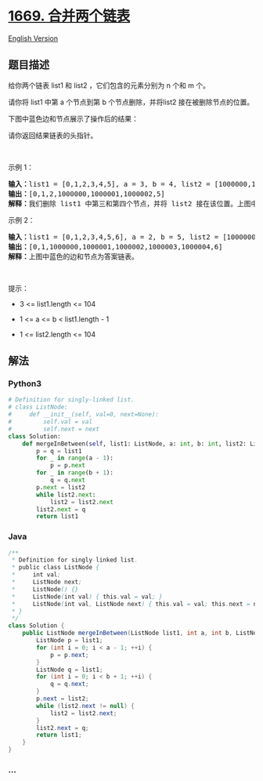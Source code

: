 * [[https://leetcode-cn.com/problems/merge-in-between-linked-lists][1669.
合并两个链表]]
  :PROPERTIES:
  :CUSTOM_ID: 合并两个链表
  :END:
[[./solution/1600-1699/1669.Merge In Between Linked Lists/README_EN.org][English
Version]]

** 题目描述
   :PROPERTIES:
   :CUSTOM_ID: 题目描述
   :END:

#+begin_html
  <!-- 这里写题目描述 -->
#+end_html

#+begin_html
  <p>
#+end_html

给你两个链表 list1 和 list2 ，它们包含的元素分别为 n 个和 m 个。

#+begin_html
  </p>
#+end_html

#+begin_html
  <p>
#+end_html

请你将 list1 中第 a 个节点到第 b 个节点删除，并将list2 接在被删除节点的位置。

#+begin_html
  </p>
#+end_html

#+begin_html
  <p>
#+end_html

下图中蓝色边和节点展示了操作后的结果：

#+begin_html
  </p>
#+end_html

#+begin_html
  <p>
#+end_html

请你返回结果链表的头指针。

#+begin_html
  </p>
#+end_html

#+begin_html
  <p>
#+end_html

 

#+begin_html
  </p>
#+end_html

#+begin_html
  <p>
#+end_html

示例 1：

#+begin_html
  </p>
#+end_html

#+begin_html
  <p>
#+end_html

#+begin_html
  </p>
#+end_html

#+begin_html
  <pre>
  <b>输入：</b>list1 = [0,1,2,3,4,5], a = 3, b = 4, list2 = [1000000,1000001,1000002]
  <b>输出：</b>[0,1,2,1000000,1000001,1000002,5]
  <b>解释：</b>我们删除 list1 中第三和第四个节点，并将 list2 接在该位置。上图中蓝色的边和节点为答案链表。
  </pre>
#+end_html

#+begin_html
  <p>
#+end_html

示例 2：

#+begin_html
  </p>
#+end_html

#+begin_html
  <pre>
  <b>输入：</b>list1 = [0,1,2,3,4,5,6], a = 2, b = 5, list2 = [1000000,1000001,1000002,1000003,1000004]
  <b>输出：</b>[0,1,1000000,1000001,1000002,1000003,1000004,6]
  <b>解释：</b>上图中蓝色的边和节点为答案链表。
  </pre>
#+end_html

#+begin_html
  <p>
#+end_html

 

#+begin_html
  </p>
#+end_html

#+begin_html
  <p>
#+end_html

提示：

#+begin_html
  </p>
#+end_html

#+begin_html
  <ul>
#+end_html

#+begin_html
  <li>
#+end_html

3 <= list1.length <= 104

#+begin_html
  </li>
#+end_html

#+begin_html
  <li>
#+end_html

1 <= a <= b < list1.length - 1

#+begin_html
  </li>
#+end_html

#+begin_html
  <li>
#+end_html

1 <= list2.length <= 104

#+begin_html
  </li>
#+end_html

#+begin_html
  </ul>
#+end_html

** 解法
   :PROPERTIES:
   :CUSTOM_ID: 解法
   :END:

#+begin_html
  <!-- 这里可写通用的实现逻辑 -->
#+end_html

#+begin_html
  <!-- tabs:start -->
#+end_html

*** *Python3*
    :PROPERTIES:
    :CUSTOM_ID: python3
    :END:

#+begin_html
  <!-- 这里可写当前语言的特殊实现逻辑 -->
#+end_html

#+begin_src python
  # Definition for singly-linked list.
  # class ListNode:
  #     def __init__(self, val=0, next=None):
  #         self.val = val
  #         self.next = next
  class Solution:
      def mergeInBetween(self, list1: ListNode, a: int, b: int, list2: ListNode) -> ListNode:
          p = q = list1
          for _ in range(a - 1):
              p = p.next
          for _ in range(b + 1):
              q = q.next
          p.next = list2
          while list2.next:
              list2 = list2.next
          list2.next = q
          return list1
#+end_src

*** *Java*
    :PROPERTIES:
    :CUSTOM_ID: java
    :END:

#+begin_html
  <!-- 这里可写当前语言的特殊实现逻辑 -->
#+end_html

#+begin_src java
  /**
   * Definition for singly-linked list.
   * public class ListNode {
   *     int val;
   *     ListNode next;
   *     ListNode() {}
   *     ListNode(int val) { this.val = val; }
   *     ListNode(int val, ListNode next) { this.val = val; this.next = next; }
   * }
   */
  class Solution {
      public ListNode mergeInBetween(ListNode list1, int a, int b, ListNode list2) {
          ListNode p = list1;
          for (int i = 0; i < a - 1; ++i) {
              p = p.next;
          }
          ListNode q = list1;
          for (int i = 0; i < b + 1; ++i) {
              q = q.next;
          }
          p.next = list2;
          while (list2.next != null) {
              list2 = list2.next;
          }
          list2.next = q;
          return list1;
      }
  }
#+end_src

*** *...*
    :PROPERTIES:
    :CUSTOM_ID: section
    :END:
#+begin_example
#+end_example

#+begin_html
  <!-- tabs:end -->
#+end_html

